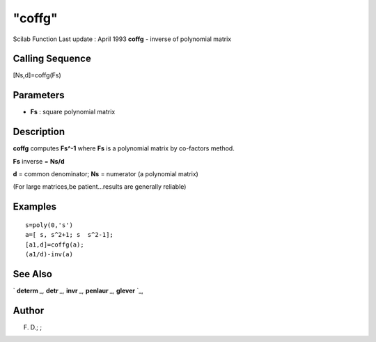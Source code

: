 ====
"coffg"
====

Scilab Function Last update : April 1993
**coffg** - inverse of polynomial matrix



Calling Sequence
~~~~~~~~~~~~~~~~

[Ns,d]=coffg(Fs)




Parameters
~~~~~~~~~~


+ **Fs** : square polynomial matrix




Description
~~~~~~~~~~~

**coffg** computes **Fs^-1** where **Fs** is a polynomial matrix by
co-factors method.

**Fs** inverse = **Ns/d**

**d** = common denominator; **Ns** = numerator (a polynomial matrix)

(For large matrices,be patient...results are generally reliable)



Examples
~~~~~~~~


::

    
    
    s=poly(0,'s')
    a=[ s, s^2+1; s  s^2-1];
    [a1,d]=coffg(a);
    (a1/d)-inv(a)
     
      




See Also
~~~~~~~~

` **determ** `_,` **detr** `_,` **invr** `_,` **penlaur** `_,`
**glever** `_,



Author
~~~~~~

F. D.; ;

.. _
      : ://./polynomials/detr.htm
.. _
      : ://./polynomials/invr.htm
.. _
      : ://./polynomials/../linear/glever.htm
.. _
      : ://./polynomials/determ.htm
.. _
      : ://./polynomials/../linear/penlaur.htm


